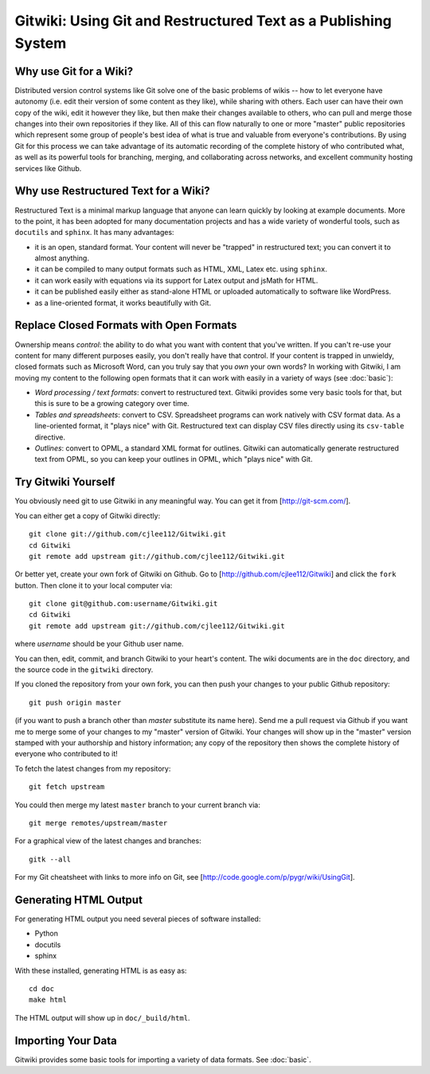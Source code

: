 
===============================================================
Gitwiki: Using Git and Restructured Text as a Publishing System
===============================================================

Why use Git for a Wiki?
-----------------------

Distributed version control systems like Git solve one of the basic 
problems of wikis -- how to let everyone have autonomy (i.e. edit their
version of some content as they like), while sharing with others.
Each user can have their own copy of the wiki, edit it however they like,
but then make their changes available to others, who can pull and merge
those changes into their own repositories if they like.  All of this
can flow naturally to one or more "master" public repositories which
represent some group of people's best idea of what is true and valuable
from everyone's contributions.  By using Git for this process we can
take advantage of its automatic recording of the complete history of
who contributed what, as well as its powerful tools for branching,
merging, and collaborating across networks, and excellent
community hosting services like Github.


Why use Restructured Text for a Wiki?
-------------------------------------

Restructured Text is a minimal markup language that anyone can learn
quickly by looking at example documents.  More to the point, it has been
adopted for many documentation projects and has a wide variety of
wonderful tools, such as ``docutils`` and ``sphinx``.  It has many
advantages:

* it is an open, standard format.  Your content will never be
  "trapped" in restructured text; you can convert it to almost anything.

* it can be compiled to many output formats such as HTML, XML, Latex etc.
  using ``sphinx``.

* it can work easily with equations via its support for Latex output
  and jsMath for HTML.

* it can be published easily either as stand-alone HTML or uploaded
  automatically to software like WordPress.

* as a line-oriented format, it works beautifully with Git.

Replace Closed Formats with Open Formats
----------------------------------------

Ownership means *control*: the ability to do what you want with content
that you've written.  If you can't re-use your content for many different
purposes easily, you don't really have that control.  If your content is
trapped in unwieldy, closed formats such as Microsoft Word, can you
truly say that you *own* your own words?  In working with Gitwiki,
I am moving my content to the following open formats that it can work
with easily in a variety of ways (see :doc:`basic`):

* *Word processing / text formats*: convert to restructured text.  Gitwiki
  provides some very basic tools for that, but this is sure to be a growing
  category over time.

* *Tables and spreadsheets*: convert to CSV.  Spreadsheet programs
  can work natively with CSV format data.  As a line-oriented format,
  it "plays nice" with Git.  Restructured text can display CSV files
  directly using its ``csv-table`` directive.

* *Outlines*: convert to OPML, a standard XML format for outlines.
  Gitwiki can automatically generate restructured text from OPML,
  so you can keep your outlines in OPML, which "plays nice" with Git.

Try Gitwiki Yourself
--------------------

You obviously need git to use Gitwiki in any meaningful way.  You 
can get it from [http://git-scm.com/].

You can either get a copy of Gitwiki directly::

   git clone git://github.com/cjlee112/Gitwiki.git
   cd Gitwiki
   git remote add upstream git://github.com/cjlee112/Gitwiki.git

Or better yet, create your own fork of Gitwiki on Github.  Go to
[http://github.com/cjlee112/Gitwiki] and click the ``fork`` button.
Then clone it to your local computer via::

   git clone git@github.com:username/Gitwiki.git
   cd Gitwiki
   git remote add upstream git://github.com/cjlee112/Gitwiki.git

where *username* should be your Github user name.

You can then, edit, commit, and branch Gitwiki to your heart's content.
The wiki documents are in the ``doc`` directory, and the source code
in the ``gitwiki`` directory.

If you cloned the repository from your own fork, you can then push your changes
to your public Github repository::

   git push origin master

(if you want to push a branch other than *master* substitute its name here).
Send me a pull request via Github if you want me to merge some of your changes
to my "master" version of Gitwiki.  Your changes will show up in the "master"
version stamped with your authorship and history information; any copy 
of the repository then shows the complete history of everyone who contributed
to it!

To fetch the latest changes from my repository::

   git fetch upstream

You could then merge my latest ``master`` branch to your current branch via::

   git merge remotes/upstream/master

For a graphical view of the latest changes and branches::

   gitk --all 

For my Git cheatsheet with links to more info on Git, see
[http://code.google.com/p/pygr/wiki/UsingGit].

Generating HTML Output
----------------------

For generating HTML output you need several pieces of software installed:

* Python

* docutils

* sphinx

With these installed, generating HTML is as easy as::

   cd doc
   make html

The HTML output will show up in ``doc/_build/html``.

Importing Your Data
-------------------

Gitwiki provides some basic tools for importing a variety of data
formats.  See :doc:`basic`.

